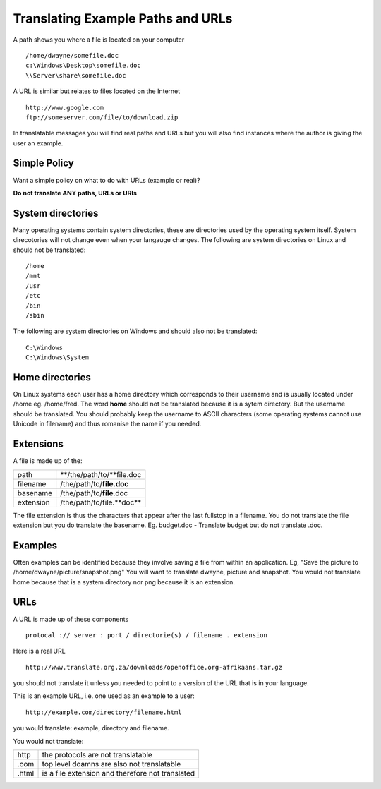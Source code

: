 
.. _../pages/guide/translation/paths_urls#translating_example_paths_and_urls:

Translating Example Paths and URLs
**********************************

A path shows you where a file is located on your computer ::

  /home/dwayne/somefile.doc
  c:\Windows\Desktop\somefile.doc
  \\Server\share\somefile.doc

A URL is similar but relates to files located on the Internet ::

  http://www.google.com
  ftp://someserver.com/file/to/download.zip

In translatable messages you will find real paths and URLs but you will also
find instances where the author is giving the user an example. 

.. _../pages/guide/translation/paths_urls#simple_policy:

Simple Policy
=============

Want a simple policy on what to do with URLs (example or real)?

**Do not translate ANY paths, URLs or URIs**

.. _../pages/guide/translation/paths_urls#system_directories:

System directories
==================

Many operating systems contain system directories, these are directories used
by the operating system itself.  System direcotories will not change even when
your langauge changes.  The following are system directories on Linux and
should not be translated::

  /home
  /mnt
  /usr
  /etc
  /bin
  /sbin

The following are system directories on Windows and should also not be translated::

  C:\Windows
  C:\Windows\System

.. _../pages/guide/translation/paths_urls#home_directories:

Home directories
================

On Linux systems each user has a home directory which corresponds to their
username and is usually located under /home eg. /home/fred.  The word **home**
should not be translated because it is a sytem directory.  But the username
should be translated.  You should probably keep the username to ASCII
characters (some operating systems cannot use Unicode in filename) and thus
romanise the name if you needed.

.. _../pages/guide/translation/paths_urls#extensions:

Extensions
==========

A file is made up of the:

+------------+----------------------------+
| path       | **/the/path/to/**file.doc  |
+------------+----------------------------+
| filename   | /the/path/to/**file.doc**  |
+------------+----------------------------+
| basename   | /the/path/to/**file**.doc  |
+------------+----------------------------+
| extension  | /the/path/to/file.**doc**  |
+------------+----------------------------+

The file extension is thus the characters that appear after the last fullstop
in a filename.  You do not translate the file extension but you do translate
the basename.  Eg. budget.doc - Translate budget but do not translate .doc.

.. _../pages/guide/translation/paths_urls#examples:

Examples
========

Often examples can be identified because they involve saving a file from within
an application. Eg,  "Save the picture to /home/dwayne/picture/snapshot.png"
You will want to translate dwayne, picture and snapshot.  You would not
translate home because that is a system directory nor png because it is an
extension.

.. _../pages/guide/translation/paths_urls#urls:

URLs
====

A URL is made up of these components ::

  protocal :// server : port / directorie(s) / filename . extension

Here is a real URL ::

  http://www.translate.org.za/downloads/openoffice.org-afrikaans.tar.gz

you should not translate it unless you needed to point to a version of the URL
that is in your language.

This is an example URL, i.e. one used as an example to a user::

  http://example.com/directory/filename.html

you would translate: example, directory and filename.

You would not translate:

+--------+---------------------------------------------------+
| http   | the protocols are not translatable                |
+--------+---------------------------------------------------+
| .com   | top level doamns are also not translatable        |
+--------+---------------------------------------------------+
| .html  | is a file extension and therefore not translated  |
+--------+---------------------------------------------------+
